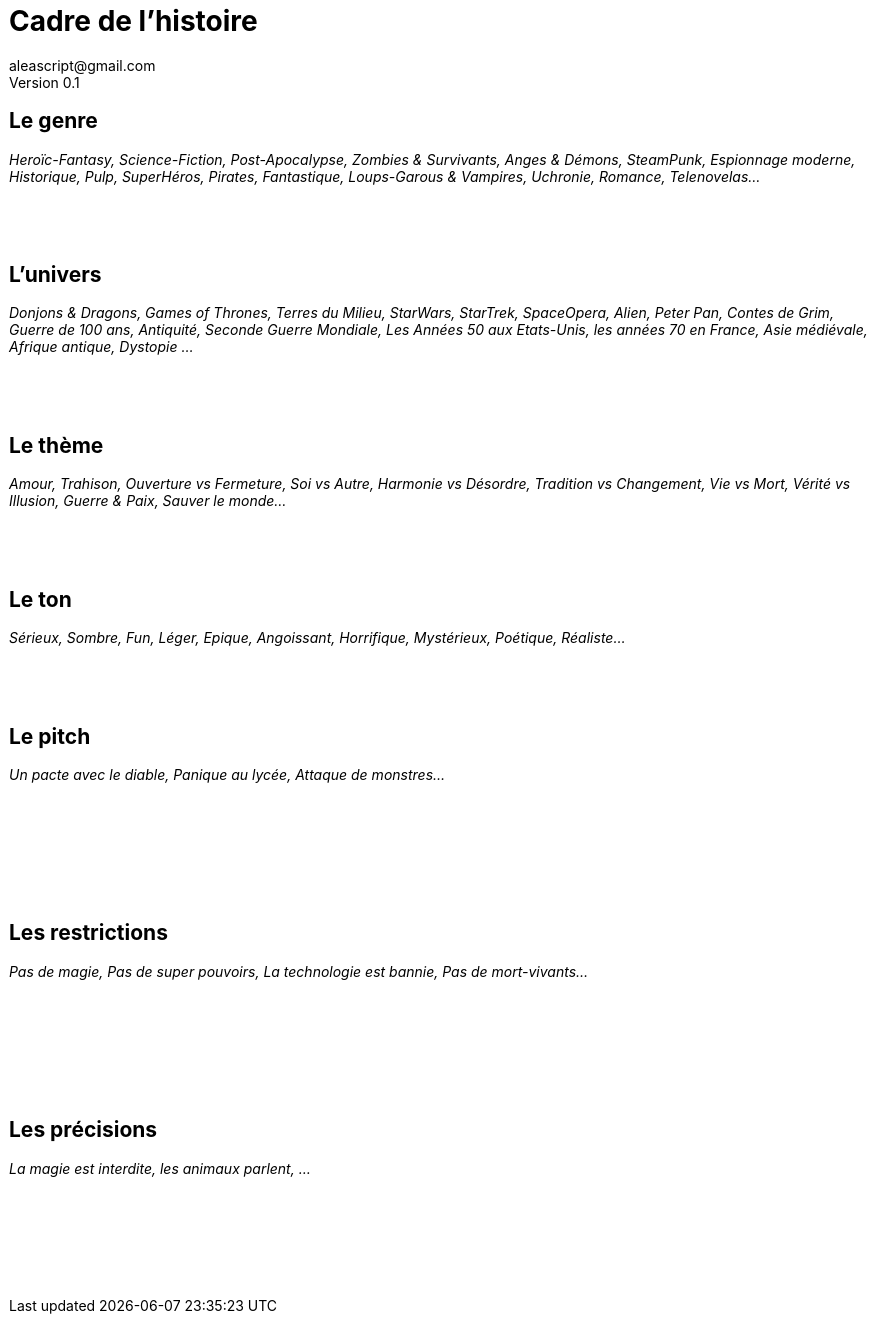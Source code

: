 = Cadre de l'histoire
aleascript@gmail.com
Version 0.1
//:doctype: book
//:sectnums:
:pdf-theme: theme.yml
:description: Fiche de cadre du jeu 3 Actes
:keywords: Impression recto verso
:imagesdir: ./resources

## Le genre

_Heroïc-Fantasy, Science-Fiction, Post-Apocalypse, Zombies & Survivants, Anges & Démons, SteamPunk, Espionnage moderne, Historique, Pulp, SuperHéros, Pirates, Fantastique, Loups-Garous & Vampires, Uchronie, Romance, Telenovelas..._

|===
a|[%hardbreaks]
__ __
__ __
__ __
|===

## L'univers

_Donjons & Dragons, Games of Thrones, Terres du Milieu, StarWars, StarTrek, SpaceOpera, Alien, Peter Pan, Contes de Grim, Guerre de 100 ans, Antiquité, Seconde Guerre Mondiale, Les Années 50 aux Etats-Unis, les années 70 en France, Asie médiévale, Afrique antique, Dystopie ..._

|===
a|[%hardbreaks]
__ __
__ __
__ __
|===

## Le thème

_Amour, Trahison, Ouverture vs Fermeture, Soi vs Autre, Harmonie vs Désordre, Tradition vs Changement, Vie vs Mort, Vérité vs Illusion, Guerre & Paix, Sauver le monde..._

|===
a|[%hardbreaks]
__ __
__ __
__ __
|===

## Le ton

_Sérieux, Sombre, Fun, Léger, Epique, Angoissant, Horrifique, Mystérieux, Poétique, Réaliste..._

|===
a|[%hardbreaks]
__ __
__ __
__ __
|===

## Le pitch

_Un pacte avec le diable, Panique au lycée, Attaque de monstres..._

|===
a|[%hardbreaks]
__ __
__ __
__ __
__ __
__ __
__ __
|===

## Les restrictions

_Pas de magie,  Pas de super pouvoirs, La technologie est bannie, Pas de mort-vivants..._

|===
a|[%hardbreaks]
__ __
__ __
__ __
__ __
__ __
__ __
|===


## Les précisions

_La magie est interdite, les animaux parlent, ..._

|===
a|[%hardbreaks]
__ __
__ __
__ __
__ __
__ __
__ __
|===


